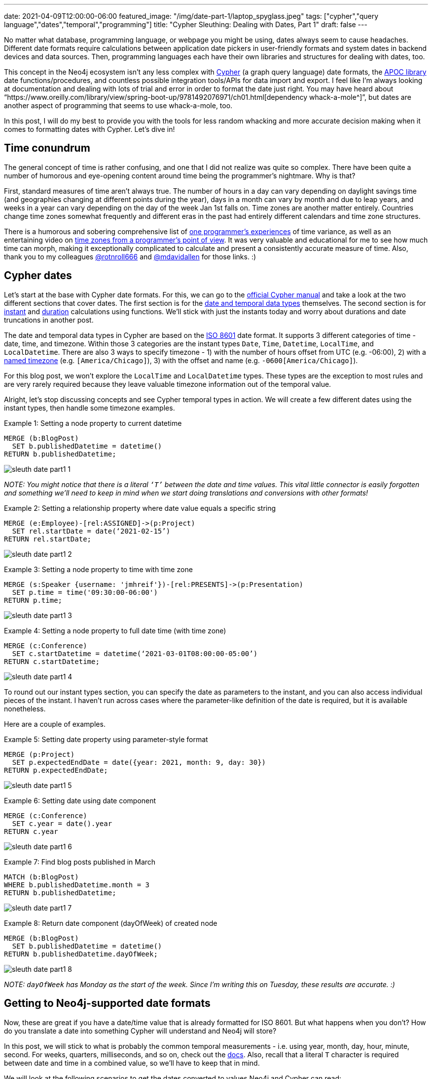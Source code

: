 ---
date: 2021-04-09T12:00:00-06:00
featured_image: "/img/date-part-1/laptop_spyglass.jpeg"
tags: ["cypher","query language","dates","temporal","programming"]
title: "Cypher Sleuthing: Dealing with Dates, Part 1"
draft: false
---

No matter what database, programming language, or webpage you might be using, dates always seem to cause headaches. Different date formats require calculations between application date pickers in user-friendly formats and system dates in backend devices and data sources. Then, programming languages each have their own libraries and structures for dealing with dates, too.

This concept in the Neo4j ecosystem isn’t any less complex with https://neo4j.com/developer/cypher/[Cypher^] (a graph query language) date formats, the https://neo4j.com/labs/apoc/[APOC library^] date functions/procedures, and countless possible integration tools/APIs for data import and export. I feel like I’m always looking at documentation and dealing with lots of trial and error in order to format the date just right. You may have heard about “https://www.oreilly.com/library/view/spring-boot-up/9781492076971/ch01.html[dependency whack-a-mole^]”, but dates are another aspect of programming that seems to use whack-a-mole, too.

In this post, I will do my best to provide you with the tools for less random whacking and more accurate decision making when it comes to formatting dates with Cypher. Let’s dive in!

== Time conundrum

The general concept of time is rather confusing, and one that I did not realize was quite so complex. There have been quite a number of humorous and eye-opening content around time being the programmer’s nightmare. Why is that?

First, standard measures of time aren’t always true. The number of hours in a day can vary depending on daylight savings time (and geographies changing at different points during the year), days in a month can vary by month and due to leap years, and weeks in a year can vary depending on the day of the week Jan 1st falls on. Time zones are another matter entirely. Countries change time zones somewhat frequently and different eras in the past had entirely different calendars and time zone structures.

There is a humorous and sobering comprehensive list of https://gist.github.com/timvisee/fcda9bbdff88d45cc9061606b4b923ca[one programmer’s experiences^] of time variance, as well as an entertaining video on https://www.youtube.com/watch?v=-5wpm-gesOY[time zones from a programmer’s point of view^]. It was very valuable and educational for me to see how much time can morph, making it exceptionally complicated to calculate and present a consistently accurate measure of time. Also, thank you to my colleagues https://twitter.com/rotnroll666[@rotnroll666^] and https://twitter.com/mdavidallen[@mdavidallen^] for those links. :)

== Cypher dates

Let’s start at the base with Cypher date formats. For this, we can go to the https://neo4j.com/docs/cypher-manual/current/[official Cypher manual^] and take a look at the two different sections that cover dates. The first section is for the https://neo4j.com/docs/cypher-manual/current/syntax/temporal/[date and temporal data types^] themselves. The second section is for https://neo4j.com/docs/cypher-manual/current/functions/temporal/[instant^] and https://neo4j.com/docs/cypher-manual/current/functions/temporal/duration/[duration^] calculations using functions. We’ll stick with just the instants today and worry about durations and date truncations in another post.

The date and temporal data types in Cypher are based on the https://en.wikipedia.org/wiki/ISO_8601[ISO 8601^] date format. It supports 3 different categories of time - date, time, and timezone. Within those 3 categories are the instant types `Date`, `Time`, `Datetime`, `LocalTime`, and `LocalDatetime`. There are also 3 ways to specify timezone - 1) with the number of hours offset from UTC (e.g. -06:00), 2) with a https://en.wikipedia.org/wiki/List_of_tz_database_time_zones[named timezone^] (e.g. `[America/Chicago]`), 3) with the offset and name (e.g. `-0600[America/Chicago]`).

For this blog post, we won’t explore the `LocalTime` and `LocalDatetime` types. These types are the exception to most rules and are very rarely required because they leave valuable timezone information out of the temporal value.

Alright, let’s stop discussing concepts and see Cypher temporal types in action. We will create a few different dates using the instant types, then handle some timezone examples.

Example 1: Setting a node property to current datetime
[source,cypher]
```
MERGE (b:BlogPost)
  SET b.publishedDatetime = datetime()
RETURN b.publishedDatetime;
```

image::/img/date-part-1/sleuth_date_part1_1.png[]

_NOTE: You might notice that there is a literal `‘T’` between the date and time values. This vital little connector is easily forgotten and something we’ll need to keep in mind when we start doing translations and conversions with other formats!_

Example 2: Setting a relationship property where date value equals a specific string
[source,cypher]
```
MERGE (e:Employee)-[rel:ASSIGNED]->(p:Project)
  SET rel.startDate = date(‘2021-02-15’)
RETURN rel.startDate;
```

image::/img/date-part-1/sleuth_date_part1_2.png[]

Example 3: Setting a node property to time with time zone
[source,cypher]
```
MERGE (s:Speaker {username: 'jmhreif'})-[rel:PRESENTS]->(p:Presentation)
  SET p.time = time('09:30:00-06:00')
RETURN p.time;
```

image::/img/date-part-1/sleuth_date_part1_3.png[]

Example 4: Setting a node property to full date time (with time zone)
[source,cypher]
```
MERGE (c:Conference)
  SET c.startDatetime = datetime(‘2021-03-01T08:00:00-05:00’)
RETURN c.startDatetime;
```

image::/img/date-part-1/sleuth_date_part1_4.png[]

To round out our instant types section, you can specify the date as parameters to the instant, and you can also access individual pieces of the instant. I haven’t run across cases where the parameter-like definition of the date is required, but it is available nonetheless.

Here are a couple of examples.

Example 5: Setting date property using parameter-style format
[source,cypher]
```
MERGE (p:Project)
  SET p.expectedEndDate = date({year: 2021, month: 9, day: 30})
RETURN p.expectedEndDate;
```

image::/img/date-part-1/sleuth_date_part1_5.png[]

Example 6: Setting date using date component
[source,cypher]
```
MERGE (c:Conference)
  SET c.year = date().year
RETURN c.year
```

image::/img/date-part-1/sleuth_date_part1_6.png[]

Example 7: Find blog posts published in March
[source,cypher]
```
MATCH (b:BlogPost)
WHERE b.publishedDatetime.month = 3
RETURN b.publishedDatetime;
```

image::/img/date-part-1/sleuth_date_part1_7.png[]

Example 8: Return date component (dayOfWeek) of created node
[source,cypher]
```
MERGE (b:BlogPost)
  SET b.publishedDatetime = datetime()
RETURN b.publishedDatetime.dayOfWeek;
```

image::/img/date-part-1/sleuth_date_part1_8.png[]

_NOTE: `dayOfWeek` has Monday as the start of the week. Since I’m writing this on Tuesday, these results are accurate. :)_

== Getting to Neo4j-supported date formats

Now, these are great if you have a date/time value that is already formatted for ISO 8601. But what happens when you don’t? How do you translate a date into something Cypher will understand and Neo4j will store?

In this post, we will stick to what is probably the common temporal measurements - i.e. using year, month, day, hour, minute, second. For weeks, quarters, milliseconds, and so on, check out the https://neo4j.com/docs/cypher-manual/current/syntax/temporal/#cypher-temporal-specify-date[docs^]. Also, recall that a literal `T` character is required between date and time in a combined value, so we’ll have to keep that in mind.

We will look at the following scenarios to get the dates converted to values Neo4j and Cypher can read:

1. Epoch time (value formatted as seconds or milliseconds)
2. Other date string formats (`yyyy-mm-dd hh:mm:ss` and similar)
3. Multi-conversions (to string, then to Neo4j date in one line)

=== Epoch time

The website https://www.epochconverter.com/[epochconverter.com^] defines epoch time as follows:

[quote]
--
_“the Unix epoch (or Unix time or POSIX time or Unix timestamp) is the number of seconds that have elapsed since January 1, 1970 (midnight UTC/GMT), not counting leap seconds (in ISO 8601: 1970-01-01T00:00:00Z)”._
--

This website is really easy to use, and I visit it quite frequently for adhoc conversions or example dates to use.

As an example of epoch time and other date formats, here is the same date in three formats.

* Human-readable: `Monday, March 1, 2021 12:00:00 AM`
* ISO 8601: `2021-03-01T00:00:00Z`
* Epoch time (seconds): `1614556800`

Cypher does have the capability to convert epoch values for certain cases, though the syntax is a bit different than the conventions we’ve seen thus far. For other types of formats, we will go to the https://neo4j.com/labs/apoc/[APOC library^], which is a very popular extension for Neo4j containing procedures and functions for many different utilities.

Ok, let’s see some examples of how to programmatically convert epoch time. We will use our example epoch time from above (`1614556800`, which is `March 1, 2021 12:00:00 AM`), just to keep things simple and consistent. We will show the results of the converted value, as well as the final converted Neo4j temporal value next to it.

Example 1: Epoch to datetime using Cypher
[source,cypher]
```
WITH 1614556800 as epochTime
RETURN datetime({epochSeconds: epochTime});
```

image::/img/date-part-1/sleuth_date_part1_9.png[]

Example 2: Epoch to date string using apoc.date.format()
[source,cypher]
```
WITH apoc.date.format(1614556800, "s", "yyyy-MM-dd") as converted
RETURN converted, date(converted);
```

image::/img/date-part-1/sleuth_date_part1_10.png[]

Now, because epoch time is a date and time in a seconds format (time-based), we are unable to convert straight from epoch time to a date. However, we could either store as a datetime and return date portions for queries….or we could use APOC to get our date!

Note, also, that we have included a literal `T` between the date and time values for the third parameter in the query above. To put the single quotes in the middle of that string for the `T`, we have to use double quotes around the entire format string (`“yyyy-MM-dd'T'HH:mm:ss”`).

Example 3: Epoch to ISO 8601 format using apoc.date.toISO8601()
[source,cypher]
```
WITH apoc.date.toISO8601(1614556800,'s') as converted
RETURN converted, datetime(converted);
```

image:/img/date-part-1/sleuth_date_part1_11.png[]

=== Other date string formats

Now we know how to convert Unix-based epoch time, but what about strings in all different kinds of formats? How do we translate them to something Cypher will read? Cypher does accept strings and can convert strings in the ISO 8601 format to a temporal value, so we just need to convert a variety of string values to an `ISO 8601` string format. We can do that using `apoc.date.convertFormat()`.

All of the possible formats in the procedure’s third parameter below are listed https://docs.oracle.com/en/java/javase/11/docs/api/java.base/java/time/format/DateTimeFormatter.html[here^].

Example 4: Similar date format to ISO 8601 string
[source,cypher]
```
WITH apoc.date.convertFormat('2021-03-01 00:00:00', 'yyyy-MM-dd HH:mm:ss', 'iso_date_time') as converted
RETURN converted, datetime(converted);
```

image::/img/date-part-1/sleuth_date_part1_12.png[]

Example 5: American date format to ISO 8601 string
[source,cypher]
```
WITH apoc.date.convertFormat('03/01/2021', 'MM/dd/yyyy', 'iso_date') as converted
RETURN converted, date(converted);
```

image::/img/date-part-1/sleuth_date_part1_13.png[]

Finally, there are a few APOC procedures that deal directly with temporal values. Only one goes to a Neo4j date format, though, and it transforms a string to a temporal.

Example 6: Datetime string to Neo4j datetime
[source,cypher]
```
WITH apoc.temporal.toZonedTemporal('2021-03-01 00:00:00', 'yyyy-MM-dd HH:mm:ss') as converted
RETURN converted, datetime(converted);
```

image::/img/date-part-1/sleuth_date_part1_14.png[]

Notice that both the results are the same, showing that the `apoc.temporal.toZonedTemporal` function transforms to the same value as using a Cypher `datetime()` function.

=== Multi-conversions

Ok, so we have done several conversions that translate strings or epoch times to strings, but that doesn’t always get us to the Neo4j date. In order to do that, we can wrap our converted value in another conversion function. This isn’t really different from what we’ve seen before, but they can get convoluted and you might think “you can do that?”. Yes, yes, you can. :)

Let’s take a look!

Example 7 (from Example 1 above): Convert epoch time to string and then to datetime
[source,cypher]
```
RETURN datetime(apoc.date.format(1614556800, "s", "yyyy-MM-dd'T'HH:mm:ss"));
```

image::/img/date-part-1/sleuth_date_part1_15.png[]
 
Example 8: Convert date from Twitter API to Neo4j datetime
[source,cypher]
```
RETURN datetime(apoc.date.convertFormat('Mon Mar 01 00:00:00 -0000 2021', 'EEE LLL dd HH:mm:ss Z yyyy', 'iso_date_time'));
```

image::/img/date-part-1/sleuth_date_part1_16.png[]

For a reference to the letters in that date format, the documentation is https://docs.oracle.com/en/java/javase/11/docs/api/java.base/java/time/format/DateTimeFormatter.html[here^] (under Patterns for formatting and parsing).

== Wrapping up

In this post, we covered most of the Neo4j-supported temporal instant types - `date()`, `datetime()`, `time()` - for creating the values either from a current instant or from an ISO8601-formatted string. We then saw how to use the utility functions in the APOC library to transform epoch Unix time values and strings in non-ISO8601 formats into strings or temporal values Cypher can work with.

There is so much more to explore on the topic of Neo4j dates. Next time, we will discuss Cypher durations for calculating the time between two instants or for adding/subtracting dates and amounts from temporal values.

Until then, happy coding!

== Resources
Cypher manual: https://neo4j.com/docs/cypher-manual/current/syntax/temporal/[Temporal instants^]
APOC documentation: https://neo4j.com/labs/apoc/4.2/temporal/datetime-conversions/[Datetime conversions^]